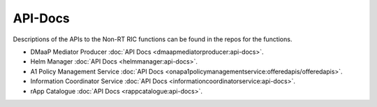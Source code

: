 .. This work is licensed under a Creative Commons Attribution 4.0 International License.
.. http://creativecommons.org/licenses/by/4.0
.. Copyright (C) 2021 Nordix

.. _api_docs:


========
API-Docs
========

Descriptions of the APIs to the Non-RT RIC functions can be found in the repos for the functions.

* DMaaP Mediator Producer :doc:`API Docs <dmaapmediatorproducer:api-docs>`.
* Helm Manager :doc:`API Docs <helmmanager:api-docs>`.
* A1 Policy Management Service :doc:`API Docs <onapa1policymanagementservice:offeredapis/offeredapis>`.
* Information Coordinator Service :doc:`API Docs <informationcoordinatorservice:api-docs>`.
* rApp Catalogue :doc:`API Docs <rappcatalogue:api-docs>`.